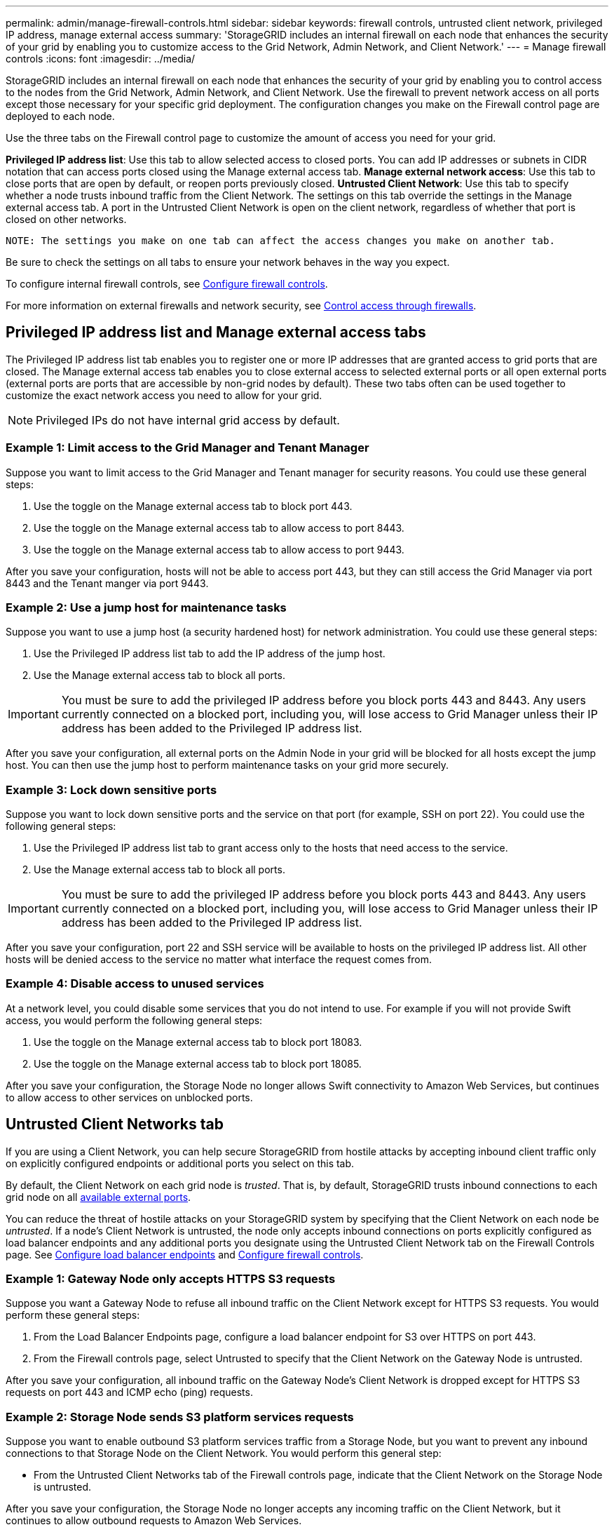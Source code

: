 ---
permalink: admin/manage-firewall-controls.html
sidebar: sidebar
keywords: firewall controls, untrusted client network, privileged IP address, manage external access
summary: 'StorageGRID includes an internal firewall on each node that enhances the security of your grid by enabling you to customize access to the Grid Network, Admin Network, and Client Network.'
---
= Manage firewall controls
:icons: font
:imagesdir: ../media/

[.lead]
StorageGRID includes an internal firewall on each node that enhances the security of your grid by enabling you to control access to the nodes from the Grid Network, Admin Network, and Client Network. Use the firewall to prevent network access on all ports except those necessary for your specific grid deployment. The configuration changes you make on the Firewall control page are deployed to each node.

Use the three tabs on the Firewall control page to customize the amount of access you need for your grid. 

*Privileged IP address list*: Use this tab to allow selected access to closed ports. You can add IP addresses or subnets in CIDR notation that can access ports closed using the Manage external access tab.
*Manage external network access*: Use this tab to close ports that are open by default, or reopen ports previously closed.
*Untrusted Client Network*: Use this tab to specify whether a node trusts inbound traffic from the Client Network. 
The settings on this tab override the settings in the Manage external access tab. A port in the Untrusted Client Network is open on the client network, regardless of whether that port is closed on other networks.

 NOTE: The settings you make on one tab can affect the access changes you make on another tab.
  
Be sure to check the settings on all tabs to ensure your network behaves in the way you expect. 

To configure internal firewall controls, see xref:../admin/configure-firewall-controls.adoc[Configure firewall controls].

For more information on external firewalls and network security, see xref:../admin/controlling-access-through-firewalls.adoc[Control access through firewalls].

== Privileged IP address list and Manage external access tabs
The Privileged IP address list tab enables you to register one or more IP addresses that are granted access to grid ports that are closed. The Manage external access tab enables you to close external access to selected external ports or all open external ports (external ports are ports that are accessible by non-grid nodes by default). These two tabs often can be used together to customize the exact network access you need to allow for your grid.

NOTE: Privileged IPs do not have internal grid access by default. 

=== Example 1: Limit access to the Grid Manager and Tenant Manager
Suppose you want to limit access to the Grid Manager and Tenant manager for security reasons. You could use these general steps: 

. Use the toggle on the Manage external access tab to block port 443.
. Use the toggle on the Manage external access tab to allow access to port 8443.
. Use the toggle on the Manage external access tab to allow access to port 9443. 

After you save your configuration, hosts will not be able to access port 443, but they can still access the Grid Manager via port 8443 and the Tenant manger via port 9443.

=== Example 2: Use a jump host for maintenance tasks

Suppose you want to use a jump host (a security hardened host) for network administration. You could use these general steps:

. Use the Privileged IP address list tab to add the IP address of the jump host. 
. Use the Manage external access tab to block all ports.

IMPORTANT: You must be sure to add the privileged IP address before you block ports 443 and 8443. Any users currently connected on a blocked port, including you, will lose access to Grid Manager unless their IP address has been added to the Privileged IP address list. 

After you save your configuration, all external ports on the Admin Node in your grid will be blocked for all hosts except the jump host. You can then use the jump host to perform maintenance tasks on your grid more securely. 

=== Example 3: Lock down sensitive ports
Suppose you want to lock down sensitive ports and the service on that port (for example, SSH on port 22). You could use the following general steps: 

. Use the Privileged IP address list tab to grant access only to the hosts that need access to the service.
. Use the Manage external access tab to block all ports. 

IMPORTANT: You must be sure to add the privileged IP address before you block ports 443 and 8443. Any users currently connected on a blocked port, including you, will lose access to Grid Manager unless their IP address has been added to the Privileged IP address list. 

After you save your configuration, port 22 and SSH service will be available to hosts on the privileged IP address list. All other hosts will be denied access to the service no matter what interface the request comes from.

=== Example 4: Disable access to unused services
At a network level, you could disable some services that you do not intend to use. For example if you will not provide Swift access, you would perform the following general steps: 

. Use the toggle on the Manage external access tab to block port 18083. 
. Use the toggle on the Manage external access tab to block port 18085.

After you save your configuration, the Storage Node no longer allows Swift connectivity to Amazon Web Services, but continues to allow access to other services on unblocked ports.

== Untrusted Client Networks tab

If you are using a Client Network, you can help secure StorageGRID from hostile attacks by accepting inbound client traffic only on explicitly configured endpoints or additional ports you select on this tab. 

By default, the Client Network on each grid node is _trusted_. That is, by default, StorageGRID trusts inbound connections to each grid node on all xref:../network/index.adoc[available external ports].

You can reduce the threat of hostile attacks on your StorageGRID system by specifying that the Client Network on each node be _untrusted_. If a node's Client Network is untrusted, the node only accepts inbound connections on ports explicitly configured as load balancer endpoints and any additional ports you designate using the Untrusted Client Network tab on the Firewall Controls page. See xref:../admin/configuring-load-balancer-endpoints.adoc[Configure load balancer endpoints] and xref:../admin/configure-firewall-controls.adoc[Configure firewall controls].

=== Example 1: Gateway Node only accepts HTTPS S3 requests

Suppose you want a Gateway Node to refuse all inbound traffic on the Client Network except for HTTPS S3 requests. You would perform these general steps:

. From the Load Balancer Endpoints page, configure a load balancer endpoint for S3 over HTTPS on port 443.
. From the Firewall controls page, select Untrusted to specify that the Client Network on the Gateway Node is untrusted.

After you save your configuration, all inbound traffic on the Gateway Node's Client Network is dropped except for HTTPS S3 requests on port 443 and ICMP echo (ping) requests.

=== Example 2: Storage Node sends S3 platform services requests

Suppose you want to enable outbound S3 platform services traffic from a Storage Node, but you want to prevent any inbound connections to that Storage Node on the Client Network. You would perform this general step:

* From the Untrusted Client Networks tab of the Firewall controls page, indicate that the Client Network on the Storage Node is untrusted.

After you save your configuration, the Storage Node no longer accepts any incoming traffic on the Client Network, but it continues to allow outbound requests to Amazon Web Services.

=== Example 3: Limiting access to Grid Manager to a subnet

Suppose you want to allow Grid Manager access only on a specific subnet. You would perform the following steps: 

. Attach the client network of your Admin Nodes to the subnet.
. Use the Untrusted Client Network tab to configure the client network as untrusted.
. In the *Additional ports open on untrusted Client Network* section of the tab, add ports 443 or 8443.
. Use the Manage external access tab to block all external ports (with or without privileged IPs set for hosts outside that subnet).

After you save your configuration, only hosts on the subnet you specified can access the Grid Manager. All other hosts are are blocked. 